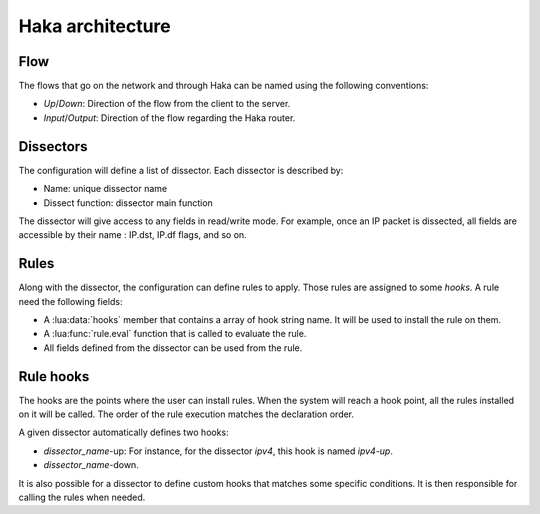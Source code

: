 .. This Source Code Form is subject to the terms of the Mozilla Public
.. License, v. 2.0. If a copy of the MPL was not distributed with this
.. file, You can obtain one at http://mozilla.org/MPL/2.0/.

Haka architecture
=================

Flow
----

The flows that go on the network and through Haka can be named using the following conventions:

.. image:: flow.png

* *Up*/*Down*: Direction of the flow from the client to the server.
* *Input*/*Output*: Direction of the flow regarding the Haka router.


Dissectors
----------

.. deprecated:: 1.0
    The section will need to be updated

The configuration will define a list of dissector. Each dissector is described by:

* Name: unique dissector name
* Dissect function: dissector main function

.. image:: dissector.png

.. seealso:: :lua:func:`haka.dissector`.

The dissector will give access to any fields in read/write mode. For 
example, once an IP packet is dissected, all fields are accessible
by their name : IP.dst, IP.df flags, and so on.

Rules
-----

Along with the dissector, the configuration can define rules to apply. Those rules are
assigned to some `hooks`. A rule need the following fields:

* A :lua:data:`hooks` member that contains a array of hook string name.
  It will be used to install the rule on them.
* A :lua:func:`rule.eval` function that is called to evaluate the rule.
* All fields defined from the dissector can be used from the rule.

.. seealso: :lua:func:`rule`.

Rule hooks
----------

.. deprecated:: 1.0
    The section will need to be updated

The hooks are the points where the user can install rules. When the system will reach a hook
point, all the rules installed on it will be called. The order of the rule execution matches
the declaration order.

A given dissector automatically defines two hooks:

* `dissector_name`-up: For instance, for the dissector `ipv4`, this hook is named `ipv4-up`.
* `dissector_name`-down.

.. image:: dissector-hook.png

It is also possible for a dissector to define custom hooks that matches some specific conditions. It
is then responsible for calling the rules when needed.
